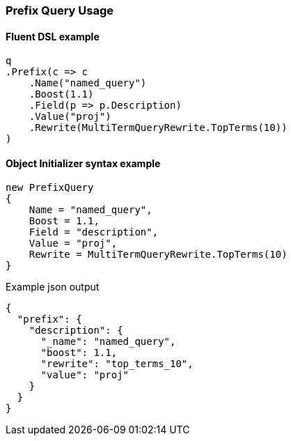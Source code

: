 :ref_current: https://www.elastic.co/guide/en/elasticsearch/reference/master

:github: https://github.com/elastic/elasticsearch-net

:nuget: https://www.nuget.org/packages

////
IMPORTANT NOTE
==============
This file has been generated from https://github.com/elastic/elasticsearch-net/tree/master/src/Tests/Tests/QueryDsl/TermLevel/Prefix/PrefixQueryUsageTests.cs. 
If you wish to submit a PR for any spelling mistakes, typos or grammatical errors for this file,
please modify the original csharp file found at the link and submit the PR with that change. Thanks!
////

[[prefix-query-usage]]
=== Prefix Query Usage

==== Fluent DSL example

[source,csharp]
----
q
.Prefix(c => c
    .Name("named_query")
    .Boost(1.1)
    .Field(p => p.Description)
    .Value("proj")
    .Rewrite(MultiTermQueryRewrite.TopTerms(10))
)
----

==== Object Initializer syntax example

[source,csharp]
----
new PrefixQuery
{
    Name = "named_query",
    Boost = 1.1,
    Field = "description",
    Value = "proj",
    Rewrite = MultiTermQueryRewrite.TopTerms(10)
}
----

[source,javascript]
.Example json output
----
{
  "prefix": {
    "description": {
      "_name": "named_query",
      "boost": 1.1,
      "rewrite": "top_terms_10",
      "value": "proj"
    }
  }
}
----

